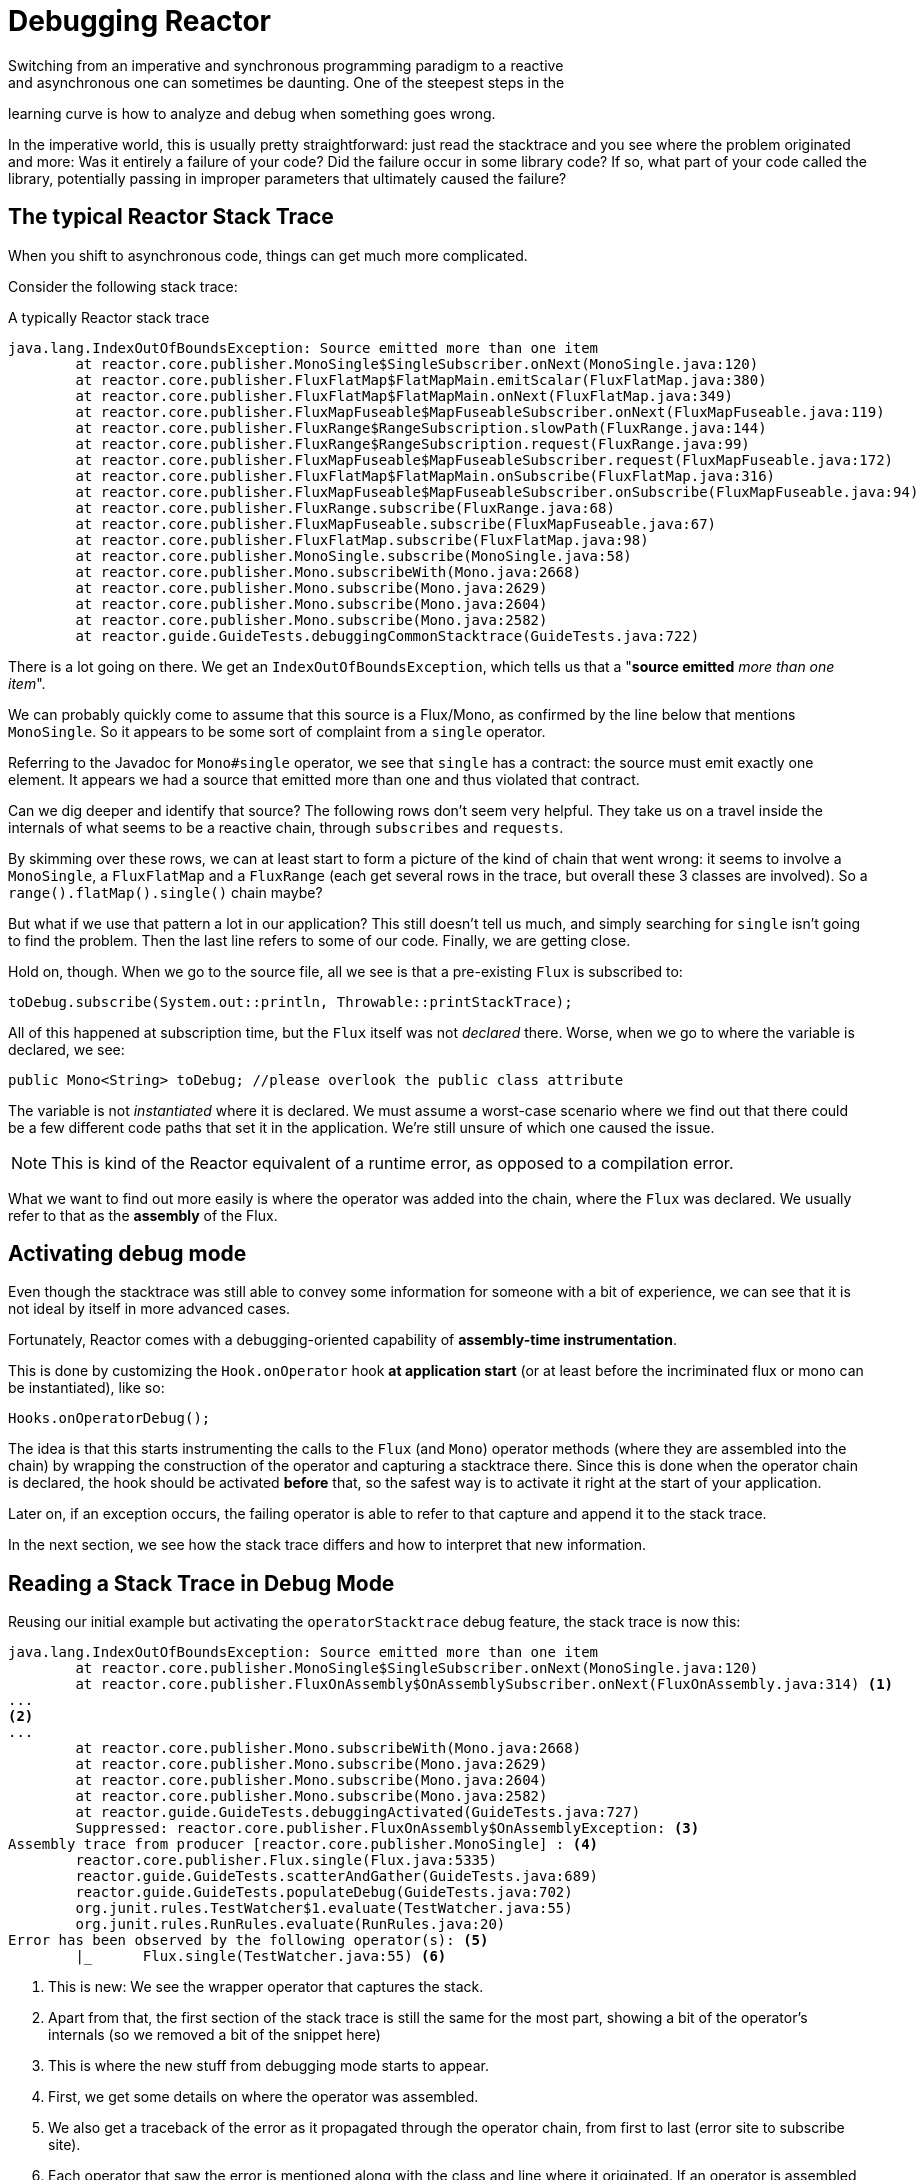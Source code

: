 [[debugging]]
= Debugging Reactor
Switching from an imperative and synchronous programming paradigm to a reactive
and asynchronous one can sometimes be daunting. One of the steepest steps in the
learning curve is how to analyze and debug when something goes wrong.

In the imperative world, this is usually pretty straightforward: just
read the stacktrace and you see where the problem originated and more: Was
it entirely a failure of your code? Did the failure occur in some library code?
If so, what part of your code called the library, potentially passing in
improper parameters that ultimately caused the failure?

== The typical Reactor Stack Trace
When you shift to asynchronous code, things can get much more complicated.

//TODO The code that generated the following stack trace should be here

Consider the following stack trace:

.A typically Reactor stack trace
[source]
----
java.lang.IndexOutOfBoundsException: Source emitted more than one item
	at reactor.core.publisher.MonoSingle$SingleSubscriber.onNext(MonoSingle.java:120)
	at reactor.core.publisher.FluxFlatMap$FlatMapMain.emitScalar(FluxFlatMap.java:380)
	at reactor.core.publisher.FluxFlatMap$FlatMapMain.onNext(FluxFlatMap.java:349)
	at reactor.core.publisher.FluxMapFuseable$MapFuseableSubscriber.onNext(FluxMapFuseable.java:119)
	at reactor.core.publisher.FluxRange$RangeSubscription.slowPath(FluxRange.java:144)
	at reactor.core.publisher.FluxRange$RangeSubscription.request(FluxRange.java:99)
	at reactor.core.publisher.FluxMapFuseable$MapFuseableSubscriber.request(FluxMapFuseable.java:172)
	at reactor.core.publisher.FluxFlatMap$FlatMapMain.onSubscribe(FluxFlatMap.java:316)
	at reactor.core.publisher.FluxMapFuseable$MapFuseableSubscriber.onSubscribe(FluxMapFuseable.java:94)
	at reactor.core.publisher.FluxRange.subscribe(FluxRange.java:68)
	at reactor.core.publisher.FluxMapFuseable.subscribe(FluxMapFuseable.java:67)
	at reactor.core.publisher.FluxFlatMap.subscribe(FluxFlatMap.java:98)
	at reactor.core.publisher.MonoSingle.subscribe(MonoSingle.java:58)
	at reactor.core.publisher.Mono.subscribeWith(Mono.java:2668)
	at reactor.core.publisher.Mono.subscribe(Mono.java:2629)
	at reactor.core.publisher.Mono.subscribe(Mono.java:2604)
	at reactor.core.publisher.Mono.subscribe(Mono.java:2582)
	at reactor.guide.GuideTests.debuggingCommonStacktrace(GuideTests.java:722)
----

There is a lot going on there. We get an `IndexOutOfBoundsException`, which tells
us that a "*source emitted* _more than one item_".

We can probably quickly come to assume that this source is a Flux/Mono, as
confirmed by the line below that mentions `MonoSingle`. So it appears to be some
sort of complaint from a `single` operator.

Referring to the Javadoc for `Mono#single` operator, we see that `single` has a
contract: the source must emit exactly one element. It appears we had a source
that emitted more than one and thus violated that contract.

Can we dig deeper and identify that source? The following rows don't seem very
helpful. They take us on a travel inside the internals of what seems to be a
reactive chain, through `subscribes` and `requests`.

By skimming over these rows, we can at least start to form a picture of the kind
of chain that went wrong: it seems to involve a `MonoSingle`, a `FluxFlatMap`
and a `FluxRange` (each get several rows in the trace, but overall these 3
classes are involved). So a `range().flatMap().single()` chain maybe?

But what if we use that pattern a lot in our application? This still doesn't
tell us much, and simply searching for `single` isn't going to find the
problem. Then the last line refers to some of our code. Finally, we are getting
close.

Hold on, though. When we go to the source file, all we see is that a
pre-existing `Flux` is subscribed to:
[source,java]
----
toDebug.subscribe(System.out::println, Throwable::printStackTrace);
----

All of this happened at subscription time, but the `Flux` itself was not
_declared_ there. Worse, when we go to where the variable is declared, we see:
[source,java]
----
public Mono<String> toDebug; //please overlook the public class attribute
----

The variable is not _instantiated_ where it is declared. We must assume a
worst-case scenario where we find out that there could be a few different code
paths that set it in the application. We're still unsure of which one caused the
issue.

NOTE: This is kind of the Reactor equivalent of a runtime error, as opposed to a
compilation error.

What we want to find out more easily is where the operator was added into the
chain, where the `Flux` was declared. We usually refer to that as the *assembly*
of the Flux.

[[debug-activate]]
== Activating debug mode
Even though the stacktrace was still able to convey some information for someone
with a bit of experience, we can see that it is not ideal by itself in more
advanced cases.

Fortunately, Reactor comes with a debugging-oriented capability of
*assembly-time instrumentation*.

This is done by customizing the `Hook.onOperator` hook *at application start*
(or at least before the incriminated flux or mono can be instantiated), like so:
[source,java]
----
Hooks.onOperatorDebug();
----

The idea is that this starts instrumenting the calls to the `Flux` (and
`Mono`) operator methods (where they are assembled into the chain) by wrapping
the construction of the operator and capturing a stacktrace there. Since this is
done when the operator chain is declared, the hook should be activated *before*
that, so the safest way is to activate it right at the start of your
application.

Later on, if an exception occurs, the failing operator is able to refer
to that capture and append it to the stack trace.

In the next section, we see how the stack trace differs and how to interpret
that new information.

== Reading a Stack Trace in Debug Mode
Reusing our initial example but activating the `operatorStacktrace` debug
feature, the stack trace is now this:

[source]
----
java.lang.IndexOutOfBoundsException: Source emitted more than one item
	at reactor.core.publisher.MonoSingle$SingleSubscriber.onNext(MonoSingle.java:120)
	at reactor.core.publisher.FluxOnAssembly$OnAssemblySubscriber.onNext(FluxOnAssembly.java:314) <1>
...
<2>
...
	at reactor.core.publisher.Mono.subscribeWith(Mono.java:2668)
	at reactor.core.publisher.Mono.subscribe(Mono.java:2629)
	at reactor.core.publisher.Mono.subscribe(Mono.java:2604)
	at reactor.core.publisher.Mono.subscribe(Mono.java:2582)
	at reactor.guide.GuideTests.debuggingActivated(GuideTests.java:727)
	Suppressed: reactor.core.publisher.FluxOnAssembly$OnAssemblyException: <3>
Assembly trace from producer [reactor.core.publisher.MonoSingle] : <4>
	reactor.core.publisher.Flux.single(Flux.java:5335)
	reactor.guide.GuideTests.scatterAndGather(GuideTests.java:689)
	reactor.guide.GuideTests.populateDebug(GuideTests.java:702)
	org.junit.rules.TestWatcher$1.evaluate(TestWatcher.java:55)
	org.junit.rules.RunRules.evaluate(RunRules.java:20)
Error has been observed by the following operator(s): <5>
	|_	Flux.single(TestWatcher.java:55) <6>
----
<1> This is new: We see the wrapper operator that captures the stack.
<2> Apart from that, the first section of the stack trace is still the same for
the most part, showing a bit of the operator's internals (so we removed a bit
of the snippet here)
//TODO I'd put it back in. Wading through the whole thing is part of the task
// you're describing. You might instead highlight the most relevant lines, to
// teach people what to look for.
<3> This is where the new stuff from debugging mode starts to appear.
<4> First, we get some details on where the operator was assembled.
<5> We also get a traceback of the error as it propagated through the operator
chain, from first to last (error site to subscribe site).
<6> Each operator that saw the error is mentioned along with the class and line
where it originated. If an operator is assembled from within Reactor code, the
latter would be omitted.

As you can see, the captured stack trace is appended to the original error as a
suppressed `OnAssemblyException`. There are two parts to it, but the first
section is the most interesting. It shows the path of construction for the
operator that triggered the exception. Here it shows that the `single` that
caused our issue was created in the `scatterAndGather` method, itself called
from a `populateDebug` method that got executed through JUnit.

Now that we are armed with enough information to find the culprit, we can have
a meaningful look at that `scatterAndGather` method:
[source,java]
----
private Mono<String> scatterAndGather(Flux<String> urls) {
    return urls.flatMap(url -> doRequest(url))
           .single(); <1>
}
----
<1> Sure enough, here is our `single`.

Now we can see what the root cause of the error was: a `flatMap` that performs
several HTTP calls to a few URLs is chained with `single`, which is too
restrictive. After a short `git blame` and a quick discussion with the author of
that line, we find out he meant to use the less restrictive `take(1)` instead.

*We have solved our problem.*

[quote]
Error has been observed by the following operator(s):

That second part of the debug stack trace was not necessarily interesting in
this particular example, because the error was actually happening in the last
operator in the chain (the one closest to `subscribe`). Considering another
example might make it more clear:
[source,java]
----
FakeRepository.findAllUserByName(Flux.just("pedro", "simon", "stephane"))
              .transform(FakeUtils1.applyFilters)
              .transform(FakeUtils2.enrichUser)
              .blockLast();
----

Now imagine that, inside `findAllUserByName`, there is a `map` that fails. Here
we would see the following final traceback:
[source,java]
----
Error has been observed by the following operator(s):
	|_	Flux.map(FakeRepository.java:27)
	|_	Flux.map(FakeRepository.java:28)
	|_	Flux.filter(FakeUtils1.java:29)
	|_	Flux.transform(GuideDebuggingExtraTests.java:41)
	|_	Flux.elapsed(FakeUtils2.java:30)
	|_	Flux.transform(GuideDebuggingExtraTests.java:42)
----

This corresponds to a flattened version of the chain of operators or rather
of the section of the chain that gets notified of the error:

1. The exception originates in the first `map`.
2. It is seen by a second `map` (both in fact correspond to the
`findAllUserByName` method).
3. Then it is seen by a `filter` and a `transform`, which indicate that part
of the chain is constructed via a reusable transformation function (here, the
`applyFilters` utility method).
4. Finally, it is seen by an `elapsed` and a `transform`. Once again,
`elapsed` is what is applied by the transformation function of that second
transform.

We are dealing with a form of instrumentation here, and creating a
stack trace is costly. That is why this debugging feature should only be
activated in a controlled manner, as a last resort.

=== The `checkpoint()` Alternative
The debug mode is global and affects every single operator assembled into a
`Flux` or `Mono` inside the application. This has the benefit of allowing
*after-the-fact debugging*: whatever the error, we will obtain additional info
to debug it.

As we saw earlier, this global knowledge comes at the cost of an impact on
performance (due to the number of populated stack traces). That cost can be
reduced if we have an idea of likely problematic operators. However, we usually
don't know which operators are likely to be problematic unless we observed an
error in the wild, saw we were missing assembly information, and then modified
the code to activate assembly tracking, hoping to observe the same error again.

In that scenario, we have to switch into debugging mode and make preparations
in order to better observe a second occurrence of the error, this time capturing
all the additional information.

If you can identify reactive chains that you assemble in your application for
which serviceability is critical, *a mix of both techniques can be achieved
with the `checkpoint()` operator.*

You can chain this operator into a method chain. The `checkpoint` operator
works like the hook version, but only for its link of that particular chain.

There is also a `checkpoint(String)` variant that lets you add a unique String
identifier to the assembly traceback. This way, the stack trace is omitted and
you rely on the description to identify the assembly site. A
`checkpoint(String)` imposes less processing cost than a regular `checkpoint`.

`checkpoint(String)` includes "light" in its output (which can be handy when
searching), as shown here:

----
...
	Suppressed: reactor.core.publisher.FluxOnAssembly$OnAssemblyException:
Assembly site of producer [reactor.core.publisher.FluxElapsed] is identified by light checkpoint [light checkpoint identifier].
----

Last but not least, if you want to add a more generic description to the
checkpoint but still rely on the stack trace mechanism to identify the assembly
site, you can force that behavior using the `checkpoint("description", true)`
version. We're now back to the initial message for the traceback, augmented
with a `description`, as shown here:

----
Suppressed: reactor.core.publisher.FluxOnAssembly$OnAssemblyException:
Assembly trace from producer [reactor.core.publisher.ParallelSource], described as [descriptionCorrelation1234] : <1>
	reactor.core.publisher.ParallelFlux.checkpoint(ParallelFlux.java:174)
	reactor.core.publisher.FluxOnAssemblyTest.parallelFluxCheckpointDescription(FluxOnAssemblyTest.java:159)
Error has been observed by the following operator(s):
	|_	ParallelFlux.checkpointnull
----
<1> `descriptionCorrelation1234` is the description provided in the `checkpoint`.

The description could be a static identifier or user-readable description, or a
wider *correlation ID* (for instance, coming from a header in the case of an
HTTP request).

NOTE: When both global debugging and local `checkpoint()` are enabled,
checkpointed snapshot stacks are appended as suppressed error output after the
observing operator graph and following the same declarative order.

== Logging a Stream
In addition to stack trace debugging and analysis, another powerful tool to have
in your toolkit is the ability to trace and log events in an asynchronous
sequence.

The `log()` operator can do just that. Chained inside a sequence, it will peek
at every event of the Flux/Mono upstream of it (including `onNext`, `onError`
and `onComplete` but also _subscriptions_, _cancellations_ and
_requests_).

.Side note on logging implementation
****
The `log` operator uses the `Loggers` utility class, which picks up common
logging frameworks like Log4J and Logback through *`SLF4J`* and defaults to
logging to the console in case SLF4J is unavailable.

The Console fallback uses `System.err` for WARN and ERROR and `System.out`
for everything else.

If you prefer a JDK `java.util.logging` fallback, like in 3.0.x, you can tune
this by setting the `reactor.logging.fallback` System property to `JDK`.
****

For instance, suppose we have _logback_ activated and configured and a chain
like `range(1,10).take(3)`. By placing a `log()` just before the _take_, we can
get some insight as to how it works and what kind of events it propagates
upstream to the _range_:
[source,java]
----
Flux<Integer> flux = Flux.range(1, 10)
                         .log()
                         .take(3);
flux.subscribe();
----

This prints out (through the logger's console appender):
----
10:45:20.200 [main] INFO  reactor.Flux.Range.1 - | onSubscribe([Synchronous Fuseable] FluxRange.RangeSubscription) <1>
10:45:20.205 [main] INFO  reactor.Flux.Range.1 - | request(unbounded) <2>
10:45:20.205 [main] INFO  reactor.Flux.Range.1 - | onNext(1) <3>
10:45:20.205 [main] INFO  reactor.Flux.Range.1 - | onNext(2)
10:45:20.205 [main] INFO  reactor.Flux.Range.1 - | onNext(3)
10:45:20.205 [main] INFO  reactor.Flux.Range.1 - | cancel() <4>
----

Here, in addition to the logger's own formatter (time, thread, level,
message), the `log()` operator outputs a few things in its own format:

<1> `reactor.Flux.Range.1` is an automatic _category_ for the log, in case you
use the operator several times in a chain. It allows you to distinguish which
operator's events are being logged (here, the `range`). This can be overwritten
with your own custom category using the `log(String)` method signature. After a
few separating characters, the actual event gets printed. Here we get
`onSubscribe`, `request`, 3 `onNext`, and `cancel`. For the first line,
`onSubscribe`, we get the implementation of the `Subscriber`, which usually
corresponds to the operator-specific implementation. Between square brackets,
we get additional information if the operator can be automatically optimized
via synchronous or asynchronous fusion (see the appendix on <<microfusion>>).
<2> On the second line, we can see that an unbounded request was propagated
up from downstream.
<3> Then the range sends three values in a row.
<4> On the last line, we see a `cancel()`.

The last line, *(4)*, is the most interesting. We can see the `take` in action
there. It operates by cutting the sequence short after it has seen enough
elements emitted. In short, `take()` causes the source to `cancel()` once it has
emitted the user-requested amount.
